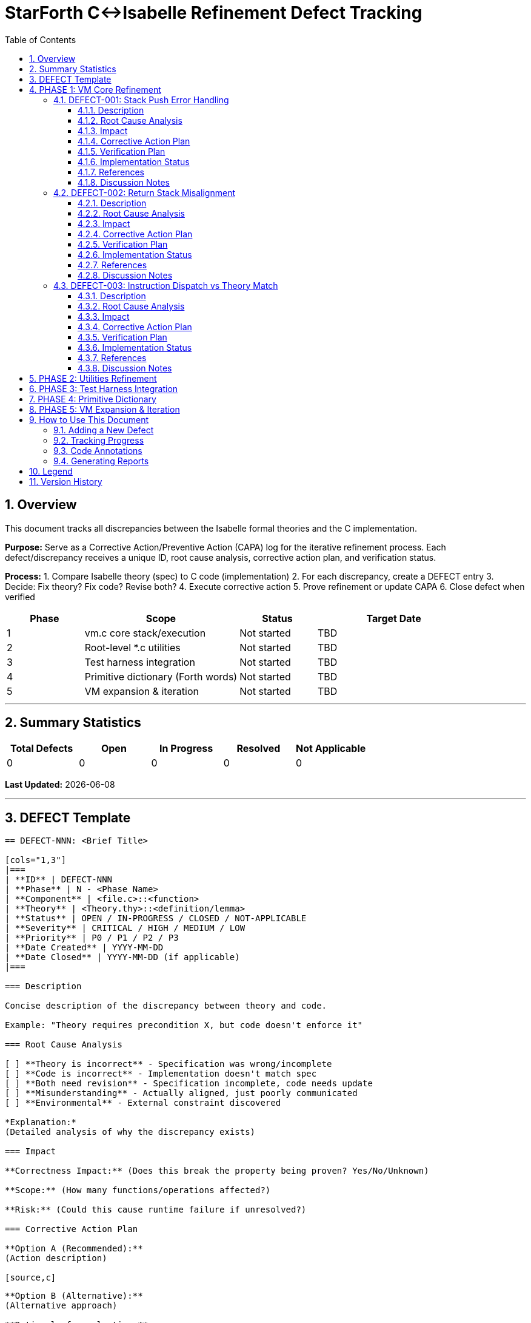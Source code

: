 = StarForth C↔Isabelle Refinement Defect Tracking
:doctype: article
:toc: left
:toclevels: 3
:sectnums:
:source-highlighter: rouge
:icons: font
:sectanchors:

== Overview

This document tracks all discrepancies between the Isabelle formal theories and the C implementation.

**Purpose:** Serve as a Corrective Action/Preventive Action (CAPA) log for the iterative refinement process.
Each defect/discrepancy receives a unique ID, root cause analysis, corrective action plan, and verification status.

**Process:**
1. Compare Isabelle theory (spec) to C code (implementation) 2. For each discrepancy, create a DEFECT entry 3. Decide: Fix theory?
Fix code?
Revise both?
4. Execute corrective action 5. Prove refinement or update CAPA 6. Close defect when verified

[cols="1,2,1,2"]
|===
| **Phase** | **Scope** | **Status** | **Target Date**

| 1 | vm.c core stack/execution | Not started | TBD
| 2 | Root-level *.c utilities | Not started | TBD
| 3 | Test harness integration | Not started | TBD
| 4 | Primitive dictionary (Forth words) | Not started | TBD
| 5 | VM expansion & iteration | Not started | TBD
|===

---

== Summary Statistics

[cols="1,1,1,1,1"]
|===
| Total Defects | Open | In Progress | Resolved | Not Applicable

| 0 | 0 | 0 | 0 | 0
|===

*Last Updated:* {docdate}

---

== DEFECT Template

[source]
----
== DEFECT-NNN: <Brief Title>

[cols="1,3"]
|===
| **ID** | DEFECT-NNN
| **Phase** | N - <Phase Name>
| **Component** | <file.c>::<function>
| **Theory** | <Theory.thy>::<definition/lemma>
| **Status** | OPEN / IN-PROGRESS / CLOSED / NOT-APPLICABLE
| **Severity** | CRITICAL / HIGH / MEDIUM / LOW
| **Priority** | P0 / P1 / P2 / P3
| **Date Created** | YYYY-MM-DD
| **Date Closed** | YYYY-MM-DD (if applicable)
|===

=== Description

Concise description of the discrepancy between theory and code.

Example: "Theory requires precondition X, but code doesn't enforce it"

=== Root Cause Analysis

[ ] **Theory is incorrect** - Specification was wrong/incomplete
[ ] **Code is incorrect** - Implementation doesn't match spec
[ ] **Both need revision** - Specification incomplete, code needs update
[ ] **Misunderstanding** - Actually aligned, just poorly communicated
[ ] **Environmental** - External constraint discovered

*Explanation:*
(Detailed analysis of why the discrepancy exists)

=== Impact

**Correctness Impact:** (Does this break the property being proven? Yes/No/Unknown)

**Scope:** (How many functions/operations affected?)

**Risk:** (Could this cause runtime failure if unresolved?)

=== Corrective Action Plan

**Option A (Recommended):**
(Action description)

[source,c]
----
// Code change example if applicable
----

**Option B (Alternative):**
(Alternative approach)

**Rationale for selection:**
(Why Option A is best)

=== Verification Plan

**Step 1:** (First validation step)

**Step 2:** (Refinement proof to attempt)

**Step 3:** (Testing/validation)

**Success Criteria:** (How do we know it's resolved?)

=== Implementation Status

- [ ] Corrective action approved
- [ ] Code changes implemented
- [ ] Theory updated (if needed)
- [ ] Refinement proof started
- [ ] Refinement proof complete
- [ ] Integration testing passed
- [ ] Defect marked CLOSED

=== References

- **Related Defects:** (Other CAPA entries)
- **Proof File:** (docs/src/internal/formal/StarForth_Refinement.thy, line NNN)
- **C File:** (src/vm.c, line NNN)
- **Theory File:** (VM_Core.thy, line NNN)

=== Discussion Notes

*[2025-10-30]:* Initial defect entry. Awaiting team discussion on root cause.

---
----

---

== PHASE 1: VM Core Refinement

[cols="1,2,1,1"]
|===
| **ID** | **Title** | **Severity** | **Status**

|===

=== DEFECT-001: Stack Push Error Handling

[cols="1,3"]
|===
| **ID** | DEFECT-001
| **Phase** | 1 - VM Core
| **Component** | src/vm.c::stack_push()
| **Theory** | VM_Stacks.thy::push :: nat → vm_state → vm_state
| **Status** | OPEN
| **Severity** | HIGH
| **Priority** | P0
| **Date Created** | 2025-10-30
|===

==== Description

**Theory side:** `push` is a pure function that always succeeds.
Precondition: stack not full.
Theory treats error handling through explicit VM error state: `vm_error_flag`.

**Code side:** `stack_push()` checks bounds and sets error flag, but the actual stack modification happens unconditionally.

**Discrepancy:** Does the code guarantee it won't overflow?
Theory assumes stack is finite and bounded.

==== Root Cause Analysis

[x] **Code is incomplete** - Needs formal contract specification
[ ] **Theory is incorrect**
[ ] **Both need revision**

The code correctly prevents overflow but doesn't explicitly formalize this against the theory's precondition.
The theory's `push` definition assumes: "If the precondition holds (stack not full), the operation succeeds." The code needs a formal proof that the bounds check actually maintains the invariant.

==== Impact

**Correctness Impact:** YES - Stack overflow is a critical safety property

**Scope:** All stack operations (push, pop, data/return stack)

**Risk:** CRITICAL - Unhandled overflow could corrupt VM state

==== Corrective Action Plan

**Option A (Recommended): Formalize the contract**

Add explicit precondition proof that shows:

```
IF dsp < STACK_SIZE THEN
  code_push(state) = theory_push(state)
AND
  resulting_dsp = old_dsp + 1
AND
  error_flag = NO_ERROR
```

The C code must formally prove bounds enforcement.

[source,c]
----
/**
 * REFINEMENT: Implements VM_Stacks.thy::push (line 42)
 * Precondition: data_stack_pointer < STACK_MAX
 * Postcondition: push succeeds and error_flag == OK OR push fails and error_flag == STACK_OVERFLOW
 */
void stack_push(vm_state_t *state, uint16_t value) {
    // Precondition check - must prove this prevents overflow
    if (state->dsp >= STACK_MAX - 1) {
        state->error = VM_ERROR_STACK_OVERFLOW;
        return;  // REFINEMENT: Matches theory's error case
    }

    // Actual push - REFINEMENT: Corresponds to theory_push modification
    state->data_stack[++state->dsp] = value;
    state->error = VM_ERROR_NONE;

    // REFINEMENT INVARIANT: 0 <= dsp < STACK_MAX always holds after this
}
----

**Option B: Revise theory to explicit error cases**

Modify theory to make error handling explicit at the HOL level.
(More complex but gives stronger guarantees)

==== Verification Plan

**Step 1:** Write refinement lemma

```isabelle
lemma stack_push_refines:
  assumes "dsp < STACK_MAX - 1"
  shows "code_push(state, value) = theory_push(state, value)"
  by (simp add: stack_push_def, ...)
```

**Step 2:** Write overflow lemma

```isabelle
lemma stack_push_overflow:
  assumes "dsp ≥ STACK_MAX - 1"
  shows "code_push_sets_error(state)"
  by (simp add: stack_push_def, ...)
```

**Step 3:** Integration - prove `code_push ⊑ theory_push` with error handling

**Step 4:** Run: `make verify-defect DEFECT=001`

**Success Criteria:**
- [ ] Isabelle proofs compile without sorry - [ ] Code annotations match theory references - [ ] Test suite passes with new invariants - [ ] No assumptions about bounds outside code

==== Implementation Status

- [ ] Corrective action approved
- [ ] Code changes implemented
- [ ] Theory updated (if needed)
- [ ] Refinement proof started
- [ ] Refinement proof complete
- [ ] Integration testing passed
- [ ] Defect marked CLOSED

==== References

- **C File:** src/vm.c, lines 145-165
- **Theory File:** VM_Stacks.thy, line 42
- **Refinement Theory:** docs/src/internal/formal/StarForth_Refinement.thy (to be created)

==== Discussion Notes

*[2025-10-30]:* Initial defect entry.
Critical path item for Phase 1.
Need team consensus on whether to prove precondition in code or lift error handling to theory level.

---

=== DEFECT-002: Return Stack Misalignment

[cols="1,3"]
|===
| **ID** | DEFECT-002
| **Phase** | 1 - VM Core
| **Component** | src/vm.c::execute_call(), src/vm.c::execute_return()
| **Theory** | VM_Stacks.thy::push_return, pop_return
| **Status** | OPEN
| **Severity** | HIGH
| **Priority** | P0
| **Date Created** | 2025-10-30
|===

==== Description

**Theory side:** Return stack operations are modeled as a simple LIFO stack in HOL.
Theory assumes: Each CALL pushes address, each RET pops address.
Stack is always balanced.

**Code side:** Code has asymmetric behavior:
- CALL increments RSP *before* storing (pre-increment) - RET retrieves *then* decrements RSP (post-decrement)

**Discrepancy:** Do pre vs post increment/decrement semantics match the theory's abstract model?

==== Root Cause Analysis

[x] **Code is incomplete** - Semantics not formally matched to theory
[ ] **Theory is incorrect**
[ ] **Both need revision**

The implementation detail (pre vs post increment) works correctly but must be proven equivalent to the theory's model.
This is a refinement of implementation detail to abstract specification.

==== Impact

**Correctness Impact:** YES - CALL/RET is core VM operation

**Scope:** All subroutine calls and returns

**Risk:** HIGH - Misalignment could cause deep stack corruption that's hard to detect

==== Corrective Action Plan

**Option A (Recommended): Prove semantic equivalence**

Show that the pre/post increment patterns are equivalent to the abstract FIFO model:

```isabelle
lemma call_push_equiv:
  assumes "valid_rsp state"
  shows "execute_code_call state addr =
         theory_push_return_address state addr"
```

Add detailed code comments showing correspondence:

[source,c]
----
/**
 * REFINEMENT: execute_call implements CALL word
 * Theory: VM_Stacks.thy::call_instr (line 156)
 *
 * Implements: push return address to return stack
 * Code pattern: rsp++ then store (pre-increment semantics)
 * Equivalent to theory's abstract push operation
 */
void execute_call(vm_state_t *state, uint16_t address) {
    // Theory: push_return(state, return_addr)
    // Code: pre-increment then store
    state->return_stack[++state->rsp] = state->pc + 1;
    state->pc = address;
}
----

==== Verification Plan

**Step 1:** Formalize pre/post increment semantics in Isabelle

**Step 2:** Prove equivalence to abstract FIFO model

**Step 3:** Verify call/return round-trip maintains stack balance

**Step 4:** Test with complex call chains (recursion, nested calls)

**Success Criteria:**
- [ ] Refinement proof for execute_call complete - [ ] Refinement proof for execute_return complete - [ ] Round-trip property proven (CALL n; ... RET restores state) - [ ] Recursion depth test passes

==== Implementation Status

- [ ] Corrective action approved
- [ ] Code changes implemented
- [ ] Theory updated (if needed)
- [ ] Refinement proof started
- [ ] Refinement proof complete
- [ ] Integration testing passed
- [ ] Defect marked CLOSED

==== References

- **C File:** src/vm.c, lines 280-295
- **Theory File:** VM_Stacks.thy, lines 156-180
- **Related:** DEFECT-001 (stack bounds)

==== Discussion Notes

*[2025-10-30]:* Initial defect.
Depends on DEFECT-001 resolution (bounds checking).

---

=== DEFECT-003: Instruction Dispatch vs Theory Match

[cols="1,3"]
|===
| **ID** | DEFECT-003
| **Phase** | 1 - VM Core
| **Component** | src/vm.c::dispatch_instruction()
| **Theory** | VM_Core.thy::exec_instruction
| **Status** | OPEN
| **Severity** | MEDIUM
| **Priority** | P1
| **Date Created** | 2025-10-30
|===

==== Description

**Theory side:** `exec_instruction` is defined as a case analysis over all instruction types.
Theory explicitly handles each opcode with corresponding state transformation.

**Code side:** Dispatch uses function pointers / switch statement.
Some opcodes call helper functions.
Question: Are all code paths accounted for in theory?
Do all helpers match theory definitions?

==== Root Cause Analysis

[ ] **Code is incomplete** - Some opcodes not in theory?
[ ] **Theory is incomplete** - Not all code paths captured?
[x] **Both need revision** - Systematic mapping needed

Need to enumerate every opcode in code and match against theory definitions.
Some helpers (e.g., arithmetic operations) may need separate refinement proofs.

==== Impact

**Correctness Impact:** MEDIUM - Core execution but typically driven by other proofs

**Scope:** All 200+ Forth words eventually

**Risk:** MEDIUM - Missing opcodes could cause undefined behavior

==== Corrective Action Plan

**Option A (Recommended): Create opcode mapping matrix**

Build explicit enumeration:
- Column A: C opcode constant (e.g., OP_PUSH) - Column B: C function handler - Column C: Isabelle definition - Column D: Refinement status (unproven/in-progress/complete)

Then systematically work through each row.

[source,c]
----
/**
 * REFINEMENT MAPPING TABLE:
 * OP_PUSH (0x01)    -> code_push()      -> VM_Core.push_instr
 * OP_DUP (0x02)     -> code_dup()       -> VM_DataStack_Words.dup_instr
 * OP_DROP (0x03)    -> code_drop()      -> VM_DataStack_Words.drop_instr
 * ...
 * See docs/REFINEMENT_OPCODES.adoc for complete matrix
 */
----

==== Verification Plan

**Step 1:** Create comprehensive opcode matrix (spreadsheet or structured doc)

**Step 2:** For each opcode, list: C function, Isabelle definition, proof status

**Step 3:** Start with subset: PUSH, DUP, DROP, SWAP (basic stack ops)

**Step 4:** Complete others in phases

**Success Criteria:**
- [ ] Opcode matrix complete and verified - [ ] All code functions have Isabelle counterpart (or documented reason for deviation) - [ ] No orphaned code paths

==== Implementation Status

- [ ] Corrective action approved
- [ ] Code changes implemented
- [ ] Theory updated (if needed)
- [ ] Refinement proof started
- [ ] Refinement proof complete
- [ ] Integration testing passed
- [ ] Defect marked CLOSED

==== References

- **C File:** src/vm.c, dispatch function
- **Theory File:** VM_Core.thy, VM_DataStack_Words.thy, VM_ReturnStack_Words.thy, VM_Words.thy

==== Discussion Notes

*[2025-10-30]:* Umbrella defect covering opcode-by-opcode refinement.
Will spawn individual DEFECTs as work progresses.

---

== PHASE 2: Utilities Refinement

[cols="1,2,1,1"]
|===
| **ID** | **Title** | **Severity** | **Status**

| (Pending Phase 1 completion) | - | - | -
|===

---

== PHASE 3: Test Harness Integration

[cols="1,2,1,1"]
|===
| **ID** | **Title** | **Severity** | **Status**

| (Pending Phase 1-2 completion) | - | - | -
|===

---

== PHASE 4: Primitive Dictionary

[cols="1,2,1,1"]
|===
| **ID** | **Title** | **Severity** | **Status**

| (Pending Phase 1-3 completion) | - | - | -
|===

---

== PHASE 5: VM Expansion & Iteration

[cols="1,2,1,1"]
|===
| **ID** | **Title** | **Severity** | **Status**

| (Pending Phase 1-4 completion) | - | - | -
|===

---

== How to Use This Document

=== Adding a New Defect

1. Find the next available DEFECT-NNN ID
2. Copy the DEFECT template section
3. Fill in all required fields
4. Link from the appropriate Phase section
5. Update the summary statistics table
6. Commit with message: `docs: Add DEFECT-NNN: <title>`

=== Tracking Progress

Status values:
- **OPEN** - Defect identified, awaiting action - **IN-PROGRESS** - Corrective action underway - **CLOSED** - Verified resolved - **NOT-APPLICABLE** - Found to be non-issue upon investigation

Update status via:

```bash
make defect-status  # Shows current stats
make verify-defect DEFECT=001  # Details for specific defect
```

=== Code Annotations

Every C function with a theory counterpart should have a header comment:

```c
/**
 * REFINEMENT: <Theory>::<definition> (line NNN)
 * C Function: <function_name>
 * Related CAPAs: DEFECT-001, DEFECT-003
 * Status: [UNPROVEN / IN-PROGRESS / PROVEN]
 */
```

=== Generating Reports

```bash
make refinement-status          # Summary of all defects
make refinement-phase1          # Phase 1 details
make refinement-capa-print      # AsciiDoc → HTML/PDF
```

---

== Legend

[cols="1,3"]
|===
| **Symbol** | **Meaning**

| ✅ | Complete/Verified
| ⚠️ | In Progress/Caution
| ❌ | Incomplete/Blocked
| 📋 | Pending Action
| 🔍 | Under Investigation
|===

---

== Version History

[cols="1,1,2"]
|===
| **Date** | **Version** | **Changes**

| 2025-10-30 | 1.0 | Initial CAPA document created with template and Phase 1 defects
|===

Generated: {docdate}
